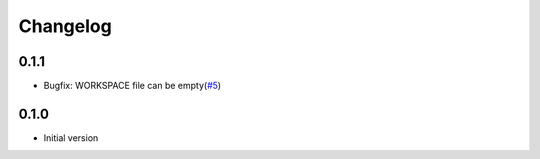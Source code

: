 Changelog
=========

0.1.1
-----

* Bugfix: WORKSPACE file can be empty(`#5 <https://github.com/useblocks/sphinx-bazel/issues/5>`_)


0.1.0
-----

* Initial version
